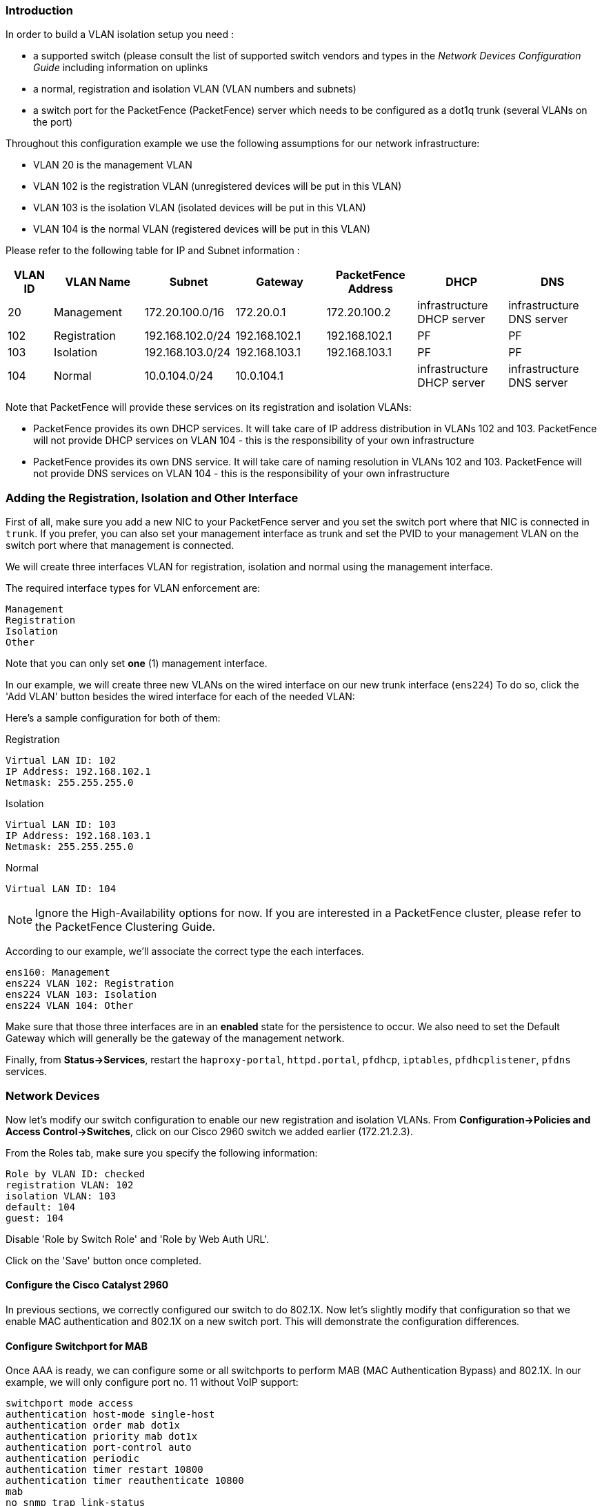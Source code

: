 Introduction
~~~~~~~~~~~~

In order to build a VLAN isolation setup you need :

* a supported switch (please consult the list of supported switch vendors and types in the _Network Devices Configuration Guide_ including information on uplinks
* a normal, registration and isolation VLAN (VLAN numbers and subnets)
* a switch port for the PacketFence (PacketFence) server which needs to be configured as a dot1q trunk (several VLANs on the port)

Throughout this configuration example we use the following assumptions for our network infrastructure:

* VLAN 20 is the management VLAN
* VLAN 102 is the registration VLAN (unregistered devices will be put in this VLAN)
* VLAN 103 is the isolation VLAN (isolated devices will be put in this VLAN)
* VLAN 104 is the normal VLAN (registered devices will be put in this VLAN)

Please refer to the following table for IP and Subnet information :

[options="header",cols="1,2,2,2,2,2,2",grid="rows"]
|===
|VLAN ID  |VLAN Name     |Subnet           |Gateway         |PacketFence Address|DHCP                       |DNS
|20       |Management    |172.20.100.0/16  |172.20.0.1      |172.20.100.2       |infrastructure DHCP server |infrastructure DNS server
|102      |Registration  |192.168.102.0/24 |192.168.102.1   |192.168.102.1      |PF                         |PF
|103      |Isolation     |192.168.103.0/24 |192.168.103.1   |192.168.103.1      |PF                         |PF
|104      |Normal        |10.0.104.0/24    |10.0.104.1      |                   |infrastructure DHCP server |infrastructure DNS server
|===

Note that PacketFence will provide these services on its registration and isolation VLANs:

* PacketFence provides its own DHCP services. It will take care of IP address distribution in VLANs 102 and 103. PacketFence will not provide DHCP services on VLAN 104 - this is the responsibility of your own infrastructure
* PacketFence provides its own DNS service. It will take care of naming resolution in VLANs 102 and 103. PacketFence will not provide DNS services on VLAN 104 - this is the responsibility of your own infrastructure


Adding the Registration, Isolation and Other Interface
~~~~~~~~~~~~~~~~~~~~~~~~~~~~~~~~~~~~~~~~~~~~~~~~~~~~~~

First of all, make sure you add a new NIC to your PacketFence server and you set the switch port where that NIC is connected in `trunk`. If you prefer, you can also set your management interface as trunk and set the PVID to your management VLAN on the switch port where that management is connected.

We will create three interfaces VLAN for registration, isolation and normal using the management interface.

The required interface types for VLAN enforcement are:

 Management
 Registration
 Isolation
 Other

Note that you can only set *one* (1) management interface.

In our example, we will create three new VLANs on the wired interface on our new trunk interface (`ens224`)
To do so, click the 'Add VLAN' button besides the wired interface for each of the needed VLAN:

Here's a sample configuration for both of them:

Registration

 Virtual LAN ID: 102
 IP Address: 192.168.102.1
 Netmask: 255.255.255.0

Isolation

 Virtual LAN ID: 103
 IP Address: 192.168.103.1
 Netmask: 255.255.255.0
    
Normal

 Virtual LAN ID: 104
    
NOTE: Ignore the High-Availability options for now. If you are interested in a PacketFence cluster, please refer to the PacketFence Clustering Guide.

According to our example, we'll associate the correct type the each interfaces.

 ens160: Management
 ens224 VLAN 102: Registration
 ens224 VLAN 103: Isolation
 ens224 VLAN 104: Other

Make sure that those three interfaces are in an *enabled* state for the persistence to occur. We also need to set the Default Gateway which will generally be the gateway of the management network.

Finally, from *Status->Services*, restart the `haproxy-portal`, `httpd.portal`, `pfdhcp`, `iptables`, `pfdhcplistener`, `pfdns` services.


Network Devices
~~~~~~~~~~~~~~~

Now let's modify our switch configuration to enable our new registration and isolation VLANs. From *Configuration->Policies and Access Control->Switches*, click on our Cisco 2960 switch we added earlier (172.21.2.3).
          
From the Roles tab, make sure you specify the following information:

 Role by VLAN ID: checked
 registration VLAN: 102
 isolation VLAN: 103
 default: 104
 guest: 104

Disable 'Role by Switch Role' and 'Role by Web Auth URL'.

Click on the 'Save' button once completed.

Configure the Cisco Catalyst 2960
^^^^^^^^^^^^^^^^^^^^^^^^^^^^^^^^^

In previous sections, we correctly configured our switch to do 802.1X. Now let's slightly modify that configuration so that we enable MAC authentication and 802.1X on a new switch port. This will demonstrate the configuration differences.

Configure Switchport for MAB
^^^^^^^^^^^^^^^^^^^^^^^^^^^^
Once AAA is ready, we can configure some or all switchports to perform MAB (MAC Authentication Bypass) and 802.1X. In our example, we will only configure port no. 11 without VoIP support:
   
 switchport mode access
 authentication host-mode single-host
 authentication order mab dot1x
 authentication priority mab dot1x
 authentication port-control auto
 authentication periodic
 authentication timer restart 10800
 authentication timer reauthenticate 10800
 mab
 no snmp trap link-status
 dot1x pae authenticator
 dot1x timeout quiet-period 2
 dot1x timeout tx-period 3

If you want to test some ports with a VoIP phone (ex: Voice VLAN 200), add the following lines to your interface configuration:

 switchport voice vlan 200
 authentication host-mode multi-domain

Configure SNMP
^^^^^^^^^^^^^^
Finally, for some operations (like VoIP), PacketFence still need to have SNMP access to the switch.  Make sure you configure the two SNMP communities like:

 snmp-server community ciscoRead ro
 snmp-server community ciscoWrite rw

NOTE: You can refer to the Cisco Catalyst documentation for more options.  The latest documentation is available here: http://www.cisco.com/en/US/docs/switches/lan/catalyst2960/software/release/15.0_1_se/configuration/guide/sw8021x.html


Save the Configuration
^^^^^^^^^^^^^^^^^^^^^^
When done, don't forget to save your configuration changes using the `write mem` command.

Adding Connection Profile for Registration
~~~~~~~~~~~~~~~~~~~~~~~~~~~~~~~~~~~~~~~~~~

Next thing we do is to add a new connection profile - for devices coming from the registration network. We want to show users the captive portal with our Null authentication sources.

From *Configuration->Policies and Access Control->Connection Profiles*, click on 'Add Profile'. Provide the following information:

 * Profile Name: registration
 * Filters: If *any* VLAN 102
 * Sources: null-source

Then click on 'Save'.

Testing VLAN Based Enforcement
^^^^^^^^^^^^^^^^^^^^^^^^^^^^^^

You can now test the registration process. In order to do so:

* connect an unregistered device into the switch
* make sure PacketFence receives the radius authentication request from the switch. Look into the PacketFence log file: `/usr/local/pf/logs/packetfence.log`
* make sure PacketFence handle radius request and sets the switch port into the registration VLAN (VLAN 102). Look again into PacketFence log file: `/usr/local/pf/logs/packetfence.log`

On the computer:

* open a web browser
* try to connect to a HTTP site (Not HTTPS, eg. http://www.packetfence.org)
* make sure that whatever site you want to connect to, you have only access to the registration page.

Register the computer using the Null authentication source.

Once a computer has been registered, make sure:

* PacketFence puts the switch port into the normal VLAN (VLAN 104)
* The computer has access to the network and the Internet.
